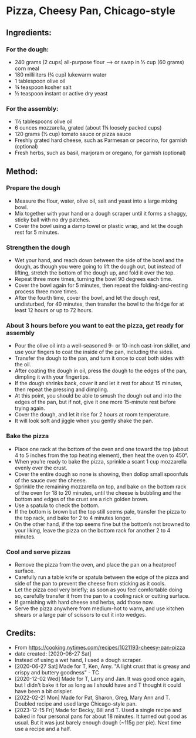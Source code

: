 #+STARTUP: showeverything
* Pizza, Cheesy Pan, Chicago-style
** Ingredients:
*** For the dough:
- 240 grams (2 cups) all-purpose flour
    --> or swap in ½ cup (60 grams) corn meal
- 180 milliliters (¾ cup) lukewarm water
- 1 tablespoon olive oil
- ¾ teaspoon kosher salt
- ½ teaspoon instant or active dry yeast
*** For the assembly:
- 1½ tablespoons olive oil
- 6 ounces mozzarella, grated (about 1¼ loosely packed cups)
- 120 grams (½ cup) tomato sauce or pizza sauce
- Freshly grated hard cheese, such as Parmesan or pecorino, for garnish (optional)
- Fresh herbs, such as basil, marjoram or oregano, for garnish (optional)
** Method:
*** Prepare the dough
     + Measure the flour, water, olive oil, salt and yeast into a large mixing bowl.
     + Mix together with your hand or a dough scraper until it forms a shaggy, sticky ball with no dry patches.
     + Cover the bowl using a damp towel or plastic wrap, and let the dough rest for 5 minutes.
*** Strengthen the dough
     + Wet your hand, and reach down between the side of the bowl and the dough, as though you were going to lift the dough out, but instead of lifting, stretch the bottom of the dough up, and fold it over the top.
     + Repeat three more times, turning the bowl 90 degrees each time.
     + Cover the bowl again for 5 minutes, then repeat the folding-and-resting process three more times.
     + After the fourth time, cover the bowl, and let the dough rest, undisturbed, for 40 minutes, then transfer the bowl to the fridge for at least 12 hours or up to 72 hours.
*** About 3 hours before you want to eat the pizza, get ready for assembly
     + Pour the olive oil into a well-seasoned 9- or 10-inch cast-iron skillet, and use your fingers to coat the inside of the pan, including the sides.
     + Transfer the dough to the pan, and turn it once to coat both sides with the oil.
     + After coating the dough in oil, press the dough to the edges of the pan, dimpling it with your fingertips.
     + If the dough shrinks back, cover it and let it rest for about 15 minutes, then repeat the pressing and dimpling.
     + At this point, you should be able to smush the dough out and into the edges of the pan, but if not, give it one more 15-minute rest before trying again.
     + Cover the dough, and let it rise for 2 hours at room temperature.
     + It will look soft and jiggle when you gently shake the pan.
*** Bake the pizza
     + Place one rack at the bottom of the oven and one toward the top (about 4 to 5 inches from the top heating element), then heat the oven to 450°.
     + When you’re ready to bake the pizza, sprinkle a scant 1 cup mozzarella evenly over the crust.
     + Cover the entire dough so none is showing, then dollop small spoonfuls of the sauce over the cheese.
     + Sprinkle the remaining mozzarella on top, and bake on the bottom rack of the oven for 18 to 20 minutes, until the cheese is bubbling and the bottom and edges of the crust are a rich golden brown.
     + Use a spatula to check the bottom.
     + If the bottom is brown but the top still seems pale, transfer the pizza to the top rack, and bake for 2 to 4 minutes longer.
     + On the other hand, if the top seems fine but the bottom’s not browned to your liking, leave the pizza on the bottom rack for another 2 to 4 minutes.
*** Cool and serve pizzas
     + Remove the pizza from the oven, and place the pan on a heatproof surface.
     + Carefully run a table knife or spatula between the edge of the pizza and side of the pan to prevent the cheese from sticking as it cools.
     + Let the pizza cool very briefly; as soon as you feel comfortable doing so, carefully transfer it from the pan to a cooling rack or cutting surface.
     + If garnishing with hard cheese and herbs, add those now.
     + Serve the pizza anywhere from medium-hot to warm, and use kitchen shears or a large pair of scissors to cut it into wedges.
** Credits:
- From https://cooking.nytimes.com/recipes/1021193-cheesy-pan-pizza
- date created: [2020-06-27 Sat]
- Instead of using a wet hand, I used a dough scraper.
- [2020-06-27 Sat] Made for T, Ken, Amy. "A light crust that is greasy and crispy and buttery goodness" - TC
- [2020-12-02 Wed] Made for T, Larry and Jan. It was good once again, but I didn't bake it for as long as I should have and T thought it could have been a bit crispier.
- [2022-02-21 Mon] Made for Pat, Sharon, Greg, Mary Ann and T. Doubled recipe and used large Chicago-style pan.
- [2023-12-15 Fri] Made for Becky, Bill and T. Used a single recipe and baked in four personal pans for about 18 minutes. It turned out good as usual. But it was just barely enough dough (~115g per pie). Next time use a recipe and a half.
